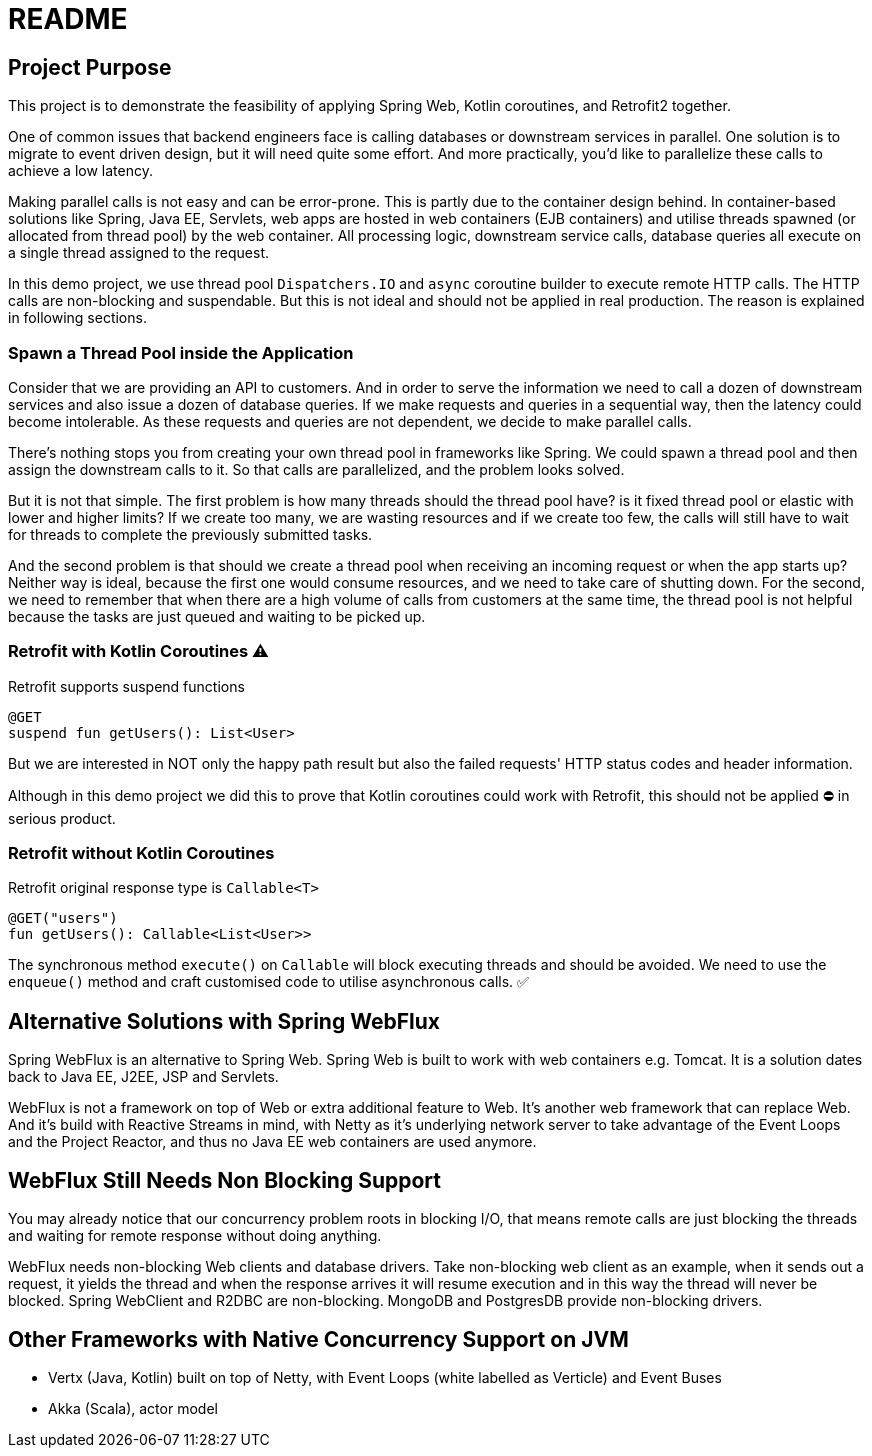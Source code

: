 = README

== Project Purpose

This project is to demonstrate the feasibility of applying
Spring Web, Kotlin coroutines, and Retrofit2 together.

One of common issues that backend engineers face is calling
databases or downstream services in parallel.
One solution is to migrate to event driven design, but it will need quite some effort.
And more practically, you'd like to parallelize these calls to achieve a low latency.

Making parallel calls is not easy and can be error-prone. This is partly due to the container design behind.
In container-based solutions like Spring, Java EE, Servlets, web apps are hosted in web containers (EJB containers)
and utilise threads spawned (or allocated from thread pool) by the web container.
All processing logic, downstream service calls, database queries all execute on
a single thread assigned to the request.

In this demo project, we use thread pool `Dispatchers.IO` and `async` coroutine builder
to execute remote HTTP calls. The HTTP calls are non-blocking and suspendable. But this is
not ideal and should not be applied in real production. The reason is explained in following
sections.

=== Spawn a Thread Pool inside the Application
Consider that we are providing an API to customers. And in order to serve the information we need
to call a dozen of downstream services and also issue a dozen of database queries.
If we make requests and queries in a sequential way, then the latency could become intolerable.
As these requests and queries are not dependent, we decide to make parallel calls.

There's nothing stops you from creating your own thread pool in frameworks like Spring.
We could spawn a thread pool and then assign the downstream calls to it.
So that calls are parallelized, and the problem looks solved.

But it is not that simple. The first problem is how many threads should the thread pool have? is it fixed
thread pool or elastic with lower and higher limits? If we create too many, we are wasting resources and
if we create too few, the calls will still have to wait for threads to complete the previously submitted
tasks.

And the second problem is that should we create a thread pool when receiving an incoming request or
when the app starts up? Neither way is ideal, because the first one would consume resources, and we need
to take care of shutting down. For the second, we need to remember that when there are a high volume
of calls from customers at the same time, the thread pool is not helpful because the tasks are just queued and waiting
to be picked up.

=== Retrofit with Kotlin Coroutines ⚠️
Retrofit supports suspend functions
```
@GET
suspend fun getUsers(): List<User>
```
But we are interested in NOT only the happy path result but also
the failed requests' HTTP status codes and header information.

Although in this demo project we did this to prove that
Kotlin coroutines could work with Retrofit,
this should not be applied ⛔ in serious product.

=== Retrofit without Kotlin Coroutines
Retrofit original response type is `Callable<T>`
```
@GET("users")
fun getUsers(): Callable<List<User>>
```
The synchronous method `execute()` on `Callable`  will block executing threads and should be avoided.
We need to use the `enqueue()` method and craft customised code to utilise asynchronous calls. ✅

== Alternative Solutions with Spring WebFlux

Spring WebFlux is an alternative to Spring Web. Spring Web is built to
work with web containers e.g. Tomcat. It is a solution
dates back to Java EE, J2EE, JSP and Servlets.

WebFlux is not a framework on top of Web or extra additional feature to Web.
It's another web framework that can replace Web. And it's build
with Reactive Streams in mind, with Netty as it's underlying
network server to take advantage of the Event Loops and the Project Reactor,
and thus no Java EE web containers are used anymore.

== WebFlux Still Needs Non Blocking Support
You may already notice that our concurrency problem roots in
blocking I/O, that means remote calls are just blocking the threads and waiting
for remote response without doing anything.

WebFlux needs non-blocking Web clients and database drivers. Take
non-blocking web client as an example, when it sends out a request, it yields
the thread and when the response arrives it will resume execution and
in this way the thread will never be blocked. Spring WebClient and R2DBC are non-blocking.
MongoDB and PostgresDB provide non-blocking drivers.

== Other Frameworks with Native Concurrency Support on JVM

- Vertx (Java, Kotlin) built on top of Netty, with Event Loops (white labelled as Verticle) and Event Buses
- Akka (Scala), actor model